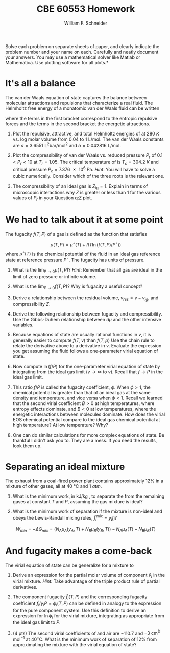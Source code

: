 #+BEGIN_OPTIONS
#+AUTHOR: William F. Schneider
#+TITLE: CBE 60553 Homework
#+EMAIL: wschneider@nd.edu
#+LATEX_CLASS_OPTIONS: [11pt]
#+LATEX_HEADER:\usepackage[left=1in, right=1in, top=1in, bottom=1in, nohead]{geometry}
#+LATEX_HEADER:\geometry{margin=1.0in}
#+LATEX_HEADER:\usepackage{hyperref}
#+LATEX_HEADER:\usepackage{amsmath}
#+LATEX_HEADER:\usepackage{graphicx}
#+LATEX_HEADER:\usepackage{epstopdf}
#+LATEX_HEADER:\usepackage{fancyhdr}
#+LATEX_HEADER:\pagestyle{fancy}
#+LATEX_HEADER:\fancyhf{}
#+LATEX_HEADER:\usepackage[labelfont=bf]{caption}
#+LATEX_HEADER:\usepackage{setspace}
#+LATEX_HEADER:\setlength{\headheight}{10.2pt}
#+LATEX_HEADER:\setlength{\headsep}{20pt}
#+LATEX_HEADER:\renewcommand{\headrulewidth}{0.5pt}
#+LATEX_HEADER:\renewcommand{\footrulewidth}{0.5pt}
#+LATEX_HEADER:\lfoot{\today}
#+LATEX_HEADER:\cfoot{\copyright\ 2017 W.\ F.\ Schneider}
#+LATEX_HEADER:\rfoot{\thepage}
#+LATEX_HEADER:\chead{\bf{Advanced Chemical Engineering Thermodynamics (CBE 60553)\vspace{12pt}}}
#+LATEX_HEADER:\lhead{\bf{Homework 6}}
#+LATEX_HEADER:\rhead{\bf{Due November 22, 2017}}
#+LATEX_HEADER:\usepackage{titlesec}
#+LATEX_HEADER:\titlespacing*{\section}
#+LATEX_HEADER:{0pt}{0.6\baselineskip}{0.2\baselineskip}
#+LATEX_HEADER:\title{University of Notre Dame\\Advanced Chemical Engineering Thermodynamics\\(CBE 60553)}
#+LATEX_HEADER:\author{Prof. William F.\ Schneider}
#+LATEX_HEADER:\usepackage{siunitx}
#+LATEX_HEADER:\usepackage[version=3]{mhchem}
#+LATEX_HEADER:\def\dbar{{\mathchar'26\mkern-12mu d}}

#+OPTIONS: toc:nil
#+OPTIONS: H:3 num:3
#+OPTIONS: ':t
#+END_OPTIONS

\noindent *Solve each problem on separate sheets of paper, and clearly indicate the problem number and your name on each.  Carefully and neatly document your answers.  You may use a mathematical solver like Matlab or Mathematica. Use plotting software for all plots.*

* It's all a balance
The van der Waals equation of state captures the balance between molecular attractions and repulsions that characterize a real fluid. The Helmholtz free energy of a monatomic van der Waals fluid can be written
   \begin{equation*}
     a_\text{vdW} = \left \{ - RT \ln (v-b) -1.5 R T \ln (R T) \right\} +\left \{ RT -a/v
     \right \}
   \end{equation*}
\noindent where the terms in the first bracket correspond to the entropic repulsive forces and the
terms in the second bracket the energetic attractions.

1. Plot the repulsive, attractive, and total Helmholtz energies of \ce{CO2} at \SI{280}{K}
  vs.\nbsp{}log molar volume from 0.04 to \SI{1}{\liter\per\mole}.  The \ce{CO2} van der Waals constants
  are $a =\SI{3.6551}{\liter\squared\bar\per\mole\squared}$ and $b = \SI{0.042816}{\liter\per\mole}$.

2. <<q:Z>> Plot the compressibility of van der Waals \ce{CO2} vs.\nbsp{}reduced pressure  $P_r$ of $0.1
   < P_r < 10$ at $T_r =1.05$. The critical temperature of \ce{CO2} is $T_c =
   \SI{304.2}{K}$ and critical pressure $P_c = \SI{7.376e6}{\pascal}$.  /Hint/: You will
  have to solve a cubic numerically.  Consider which of the three roots is the relevant
  one.

3. The compressibility of an ideal gas is $Z_\text{ig}=1$.  Explain in terms of
    microscopic interactions why $Z$ is greater or less than 1 for the various values of
    $P_r$ in your Question [[q:Z]] plot.

#+BEGIN_SRC python :exports none
import numpy as np
import matplotlib.pyplot as plt

a = 3.6551
b = 0.042816
R0 = 0.08314472   # bar l / (K mol)

attract = -R0*T*a/v
repel   = -R0*T*(np.log(v-b) - 1.5 * np.log(R0*T)

T = 280.   # K



#+END_SRC

* We had to talk about it at some point
The fugacity $f(T,P)$ of a gas is defined as the function that satisfies

\[
\mu(T,P) =
\mu^\circ(T) + RT \ln \left ( f(T,P)/ P^\circ) \right )
\]
where $\mu^{\circ}(T)$ is the chemical potential of the fluid in an ideal gas reference
state at reference pressure $P^{\circ}$. The fugacity has units of pressure.

1. What is the \(\lim_{P\rightarrow 0} \mu(T,P)\)?  /Hint/: Remember that all gas are ideal in
   the limit of zero pressure or infinite volume.

2. What is the $\lim_{P\rightarrow 0} f(T,P)$?  Why is fugacity a useful concept?

3. Derive a relationship between the residual volume, \(v_{res} = v - v_{ig}\), and
   compressibility \(Z\).

4. Derive the following relationship between fugacity and compressibility.  Use the Gibbs-Duhem relationship between $d\mu$ and the other intensive variables.
   \begin{equation}
     \left ( \frac{\partial\ln\left(f/P\right)}{\partial P} \right )_{T} = \frac{v}{RT} \left ( \frac{Z-1}{Z} \right )
   \end{equation}

5. Because equations of state are usually rational functions in $v$, it is generally
   easier to compute $f(T,v)$ than $f(T,p)$ Use the chain rule to relate the derivative
   above to a derivative in $v$. Evaluate the expression you get assuming the fluid
   follows a one-parameter virial equation of state.

6. Now compute $\ln (f/P)$ for the one-parameter virial equation of state by integrating
   from the ideal gas limit ($v \rightarrow \infty$ to $v$).  Recall that $f\rightarrow P$
   in the ideal gas limit.

7. This ratio $f/P$ is called the fugacity coefficient, $\phi$. When $\phi > 1$, the
   chemical potential is greater than that of an ideal gas at the same density and
   temperature, and vice versa when $\phi < 1$.  Recall we learned that the second virial
   coefficient $B > 0$ at high temperatures, where entropy effects dominate, and $B < 0$
   at low temperatures, where the energetic interactions between molecules dominate.  How
   does the virial EOS chemical potential compare to the ideal gas chemical potential at high
   temperature? At low temperature?  Why?

8. One can do similar calculations for more complex equations of state. Be thankful I
   didn't ask you to. They are a mess. If you need the results, look them up.

#+BEGIN_SRC python :exports none

print('Question 1: negative infinity')
print('Question 2: P')
print('Question 3: because it behaves more nicely in the ideal limit than does mu')

#+END_SRC


# \item \textbf{Real fluids.}  The van der Waals equation is conceptually useful but
#   quantitatively not so great.  Let's compare the performance of some competing equations
#   of state.
#   \begin{enumerate}
#   \item\label{q:Q} Plot the theoretical pressure of \ce{CO2} vs.\ log molar volume from
#     0.04 to 1 L mol$^{-1}$ at 280~K assuming it is
#     \begin{enumerate}
#     \item (1 pt) an ideal gas;
#     \item (3 pts) a van der Waals gas with $a = 3.6551$ L$^2$ bar mol$^{-2}$ and $b =
#       0.042816$ L mol$^{-1}$;
#     \item (3 pts) a Redlich-Kwong gas with $A = 64.597$ L$^2$ bar mol$^{-2}$ K$^{1/2}$ and
#       $B = 0.029677$ L mol$^{-1}$;
#     \item (3 pts) a Peng-Robinson gas with $\alpha=4.192$ bar L$^2$ mol$^{-2}$ and $\beta =
#       0.02665$ L mol$^{-1}$.
#     \end{enumerate}

#   \item\label{q:prob} (2 pts) The density of \ce{CO2}(l) at 280~K is 19.0 mol L$^{-1}$.  What is
#     the density of the corresponding vapor phase according to the Peng-Robinson equation of
#     state?

#   \item (2 pts) Following is some (simulated) data for \ce{CO2} at 250 K.  Infer the second virial
#     coefficient at this temperature.
# \vspace{12pt}

# \begin{tabular}{l | l lllllll}
#  $v$ (L mol$^{-1}$) & 0.3 & 0.4 & 0.5 & 0.6& 0.7 & 0.8 & 0.9 & 1.0 \\
# \hline \\
#  $P$ (bar)    &36.2241 &  32.4641 & 28.7209 & 25.5398 &  22.9091 & 20.7306 & 18.9103 &
#  17.3726 \\
# \end{tabular}

# \item (3 pts) Here's similar data at 350~K.  Determine the second virial coefficient at this
#   temperature and use it to infer the van der Waals constants for \ce{CO2}.

# \vspace{12pt}

# \begin{tabular}{l | l lllllll}
#  $v$ (L mol$^{-1}$) & 0.3 & 0.4 & 0.5 & 0.6& 0.7 & 0.8 & 0.9 & 1.0 \\
# \hline \\
#  $P$ (bar)    &66.6408&54.7339&46.2859&40.0413&35.2569&31.4818&28.4305&25.9146 \\
# \end{tabular}

* Separating an ideal mixture
The exhaust from a coal-fired power plant contains approximately 12% \ce{CO2} in a
  mixture of other gases, all at \SI{40}{\celsius} and \SI{1}{atm}.

1. What is the minimum work, in kJ/kg \ce{CO2}, to separate the \ce{CO2} from the
  remaining gases at constant $T$ and $P$, assuming the gas mixture is ideal?

2. What is the minimum work of separation if the mixture is non-ideal and obeys the
  Lewis-Randall mixing rules, $\hat{f}_i^{\text{mix}} = y_i f_i$?

\[
W_{min} = -\Delta G_{mix} = (N_A \mu_A(y_A,T) + N_B \mu_B(y_B,T)) - N_A \mu_A(T) - N_B \mu_B(T)
\]

#+BEGIN_SRC python :exports none
import numpy as np

R0 = 8.31441
T = 273.15 + 40
P = 101325       # Pascal

y = 0.12

amix = -R0 * T * (y*np.log(y) + (1-y)*np.log(1-y))

print('Question 1')
print('Ideal work =',amix,'J/mol mixture')
print('Ideal work =',amix*(1./0.12)*(1./0.032)*(1./1000.),'kJ/kg CO2')

print('Question 2')
print('Same answer. Non-ideal parts cancel')
#+END_SRC

#+RESULTS:
: Question 1
: ('Ideal work =', 955.34700234576258, 'J/mol mixture')
: ('Ideal work =', 248.78828186087568, 'kJ/kg CO2')
: Question 2
: Same answer. Non-ideal parts cancel

* And fugacity makes a come-back
The virial equation of state can be generalize for a mixture to

  \begin{equation*}
    \frac{P}{RT} = \frac{N}{V} + \frac{N^2 B_\text{mix}}{V^2} \qquad B_\text{mix} =
    \sum_i\sum_j y_iy_j B_{ij} \qquad B_{ij} = \sqrt{B_iB_j}
  \end{equation*}

1. Derive an expression for the partial molar volume of component $\bar v_{i}$ in the virial
  mixture.  \textit{Hint:} Take advantage of the triple product rule of partial derivatives.

2. The component fugacity \(\hat{f}_{i}(T,P)\) and the corresponding fugacity coefficient $\hat{f}_i/y_i
   P = \phi_i(T,P)$ can be defined in analogy to the expression for the pure component system.
   Use this definition to derive an expression for $\ln \phi_i$ for the virial
   mixture, integrating as appropriate from the ideal gas limit to \(P\).
   \begin{equation}
     \left ( \frac{\partial\ln\left(\hat{f}_{i}/y_{i}P\right)}{\partial P} \right )_{T} = \frac{\bar{v}_{i} - \bar{v}_{ig}}{RT}
   \end{equation}

3. (4 pts) The second virial coefficients of \ce{CO2} and air are \(-110.7\) and
   \(-3 \text{ cm}^3 \text{ mol}^{-1}\) at \(40^\circ\)C. What is the minimum work of
   separation of 12% \ce{CO2} from \ce{N2} approximating the mixture with the
   virial equation of state?


#+BEGIN_COMMENT
The residual volume in the mixture is a function only of composition and the B's, so can
integrate in pressure.
#+END_COMMENT

